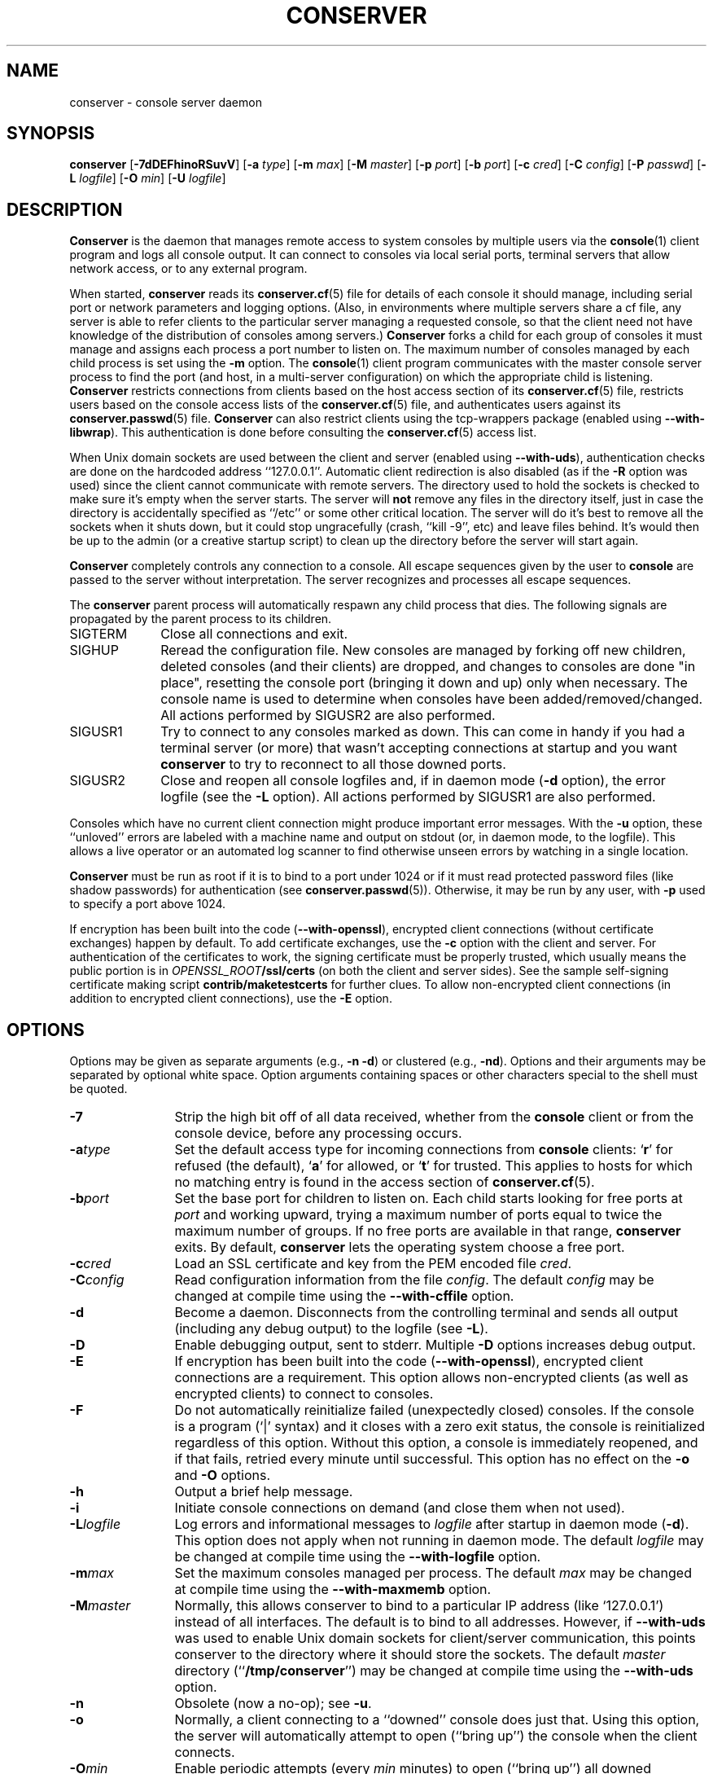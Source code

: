 .\" @(#)conserver.8 01/06/91 OSU CIS; Thomas A. Fine
.\" $Id: conserver.man,v 1.47 2004/05/21 04:15:17 bryan Exp $
.TH CONSERVER 8 "2004/05/21" "conserver-8.1.6" "conserver"
.SH NAME
conserver \- console server daemon
.SH SYNOPSIS
.B conserver
.RB [ \-7dDEFhinoRSuvV ]
.RB [ \-a
.IR type ]
.RB [ \-m
.IR max ]
.RB [ \-M
.IR master ]
.RB [ \-p
.IR port ]
.RB [ \-b
.IR port ]
.RB [ \-c
.IR cred ]
.RB [ \-C
.IR config ]
.RB [ \-P
.IR passwd ]
.RB [ \-L
.IR logfile ]
.RB [ \-O
.IR min ]
.RB [ \-U
.IR logfile ]
.SH DESCRIPTION
.B Conserver
is the daemon that manages
remote access to system consoles by multiple users via the
.BR console (1)
client program and logs all console output.
It can connect to consoles via local serial ports, terminal
servers that allow network access, or to any external program.
.PP
When started,
.B conserver
reads its
.BR conserver.cf (5)
file for details of each console it should manage,
including serial port or network parameters and logging options.
(Also, in environments where multiple servers share a cf file,
any server is able to refer clients to the particular server
managing a requested console, so that the client need not have
knowledge of the distribution of consoles among servers.)
.B Conserver
forks a child for each group of consoles it must manage
and assigns each process a port number to listen on.
The maximum number of consoles managed by each child process is set using the
.B \-m
option.
The
.BR console (1)
client program communicates with the master console server process to find
the port (and host, in a multi-server configuration)
on which the appropriate child is listening.
.B Conserver
restricts connections from clients based on the host access section of its
.BR conserver.cf (5)
file, restricts users based on the console access lists of the
.BR conserver.cf (5)
file, and authenticates
users against its
.BR conserver.passwd (5)
file.
.B Conserver
can also restrict clients using the tcp-wrappers package (enabled
using
.BR --with-libwrap ).
This authentication is done before consulting
the
.BR conserver.cf (5)
access list.
.PP
When Unix domain sockets are used between the client and
server (enabled using
.BR --with-uds ),
authentication checks are done on the hardcoded address ``127.0.0.1''.
Automatic client redirection is also disabled (as if the
.B \-R
option was used) since the client cannot communicate with remote servers.
The directory used to hold the sockets is checked to make sure it's empty
when the server starts.
The server will
.B not
remove any files in the directory itself, just in case the directory is
accidentally specified as ``/etc'' or some other critical location.
The server will do it's best to remove all the sockets when it shuts down,
but it could stop ungracefully (crash, ``kill -9'', etc)
and leave files behind.
It's would then be up to the admin (or a creative startup script) to clean
up the directory before the server will start again.
.PP
.B Conserver
completely controls any connection to a console.
All escape sequences given by the user to
.B console
are passed to the server without interpretation.
The server recognizes and processes all escape sequences.
.PP
The
.B conserver
parent process will automatically respawn any child process that dies.
The following signals are propagated by the parent process to its children.
.TP 10
SIGTERM
Close all connections and exit.
.TP
SIGHUP
Reread the configuration file.
New consoles are managed by forking off new children, deleted
consoles (and their clients) are dropped,
and changes to consoles are done "in place", resetting the console
port (bringing it down and up) only when necessary.
The console name is used to determine when consoles
have been added/removed/changed.
All actions performed by SIGUSR2 are also performed.
.TP
SIGUSR1
Try to connect to any consoles marked as down.
This can come in handy if you had a terminal server (or more)
that wasn't accepting connections at startup and you want
.B conserver
to try to reconnect to all those downed ports.
.TP
SIGUSR2
Close and reopen all console logfiles
and, if in daemon mode
.RB ( \-d
option), the error logfile (see the
.BR \-L
option).
All actions performed by SIGUSR1 are also performed.
.PP
Consoles which have no current client
connection might produce important error messages.
With the
.B \-u
option, these ``unloved'' errors are labeled with a machine name
and output on stdout (or, in daemon mode, to the logfile).
This allows a live operator or an automated log scanner
to find otherwise unseen errors by watching in a single location.
.PP
.B Conserver
must be run as root if it is to bind to a port under 1024 or if it
must read protected password files (like shadow passwords)
for authentication (see
.BR conserver.passwd (5)).
Otherwise, it may be run by any user, with
.B \-p
used to specify a port above 1024.
.PP
If encryption has been built into the code
.RB ( --with-openssl ),
encrypted client connections (without certificate exchanges) happen
by default.
To add certificate exchanges, use the
.B \-c
option with the client and server.
For authentication of the certificates to work,
the signing certificate must be properly trusted, which usually means
the public portion is in
.IB OPENSSL_ROOT /ssl/certs
(on both the client and server sides).
See the sample self-signing certificate making script
.B contrib/maketestcerts
for further clues.
To allow
non-encrypted client connections (in addition to encrypted client
connections), use the
.B \-E
option.
.SH OPTIONS
.PP
Options may be given as separate arguments (e.g.,
.B \-n
.BR \-d )
or clustered (e.g.,
.BR \-nd ).
Options and their arguments may be separated by optional white space.
Option arguments containing spaces or other characters special to the shell
must be quoted.
.TP 12
.B \-7
Strip the high bit off of all data received,
whether from the
.B console
client or from the console device, before any processing occurs.
.TP
.BI \-a type
Set the default access type for incoming connections from
.B console
clients:
.RB ` r '
for refused (the default),
.RB ` a '
for allowed, or
.RB ` t '
for trusted.
This applies to hosts for which no matching entry is found in
the access section of
.BR conserver.cf (5).
.TP
.BI \-b port
Set the base port for children to listen on.
Each child starts looking for free ports at
.I port
and working upward, trying a maximum number of ports
equal to twice the maximum number of groups.
If no free ports are available in that range,
.B conserver
exits.
By default,
.B conserver
lets the operating system choose a free port.
.TP
.BI \-c cred
Load an SSL certificate and key from the PEM encoded file
.IR cred .
.TP
.BI \-C config
Read configuration information from the file
.IR config .
The default
.I config
may be changed at compile time using the
.B --with-cffile
option.
.TP
.B \-d
Become a daemon.
Disconnects from the controlling terminal and sends
all output (including any debug output) to the logfile (see
.BR \-L ).
.TP
.B \-D
Enable debugging output, sent to stderr.
Multiple
.B \-D
options increases debug output.
.TP
.B \-E
If encryption has been built into the code
.RB ( --with-openssl ),
encrypted client connections are a requirement.
This option allows non-encrypted clients (as well as encrypted clients) to
connect to consoles.
.TP
.B \-F
Do not automatically reinitialize failed (unexpectedly closed) consoles.
If the console is a program (`|' syntax) and it closes with a zero
exit status, the console is reinitialized regardless of this option.
Without this option, a console is immediately reopened,
and if that fails, retried every minute until successful.
This option has no effect on the
.B \-o
and
.B \-O
options.
.TP
.B \-h
Output a brief help message.
.TP
.B \-i
Initiate console connections on demand (and close them when not used).
.TP
.BI \-L logfile
Log errors and informational messages to
.I logfile
after startup in daemon mode
.RB ( \-d ).
This option does not apply when not running in daemon mode.
The default
.I logfile
may be changed at compile time using the
.B --with-logfile
option.
.TP
.BI \-m max
Set the maximum consoles managed per process.
The default
.I max
may be changed at compile time using the
.B --with-maxmemb
option.
.TP
.BI \-M master
Normally, this allows conserver to bind to a
particular IP address (like `127.0.0.1') instead of all interfaces.
The default is to bind to all addresses.
However, if
.B --with-uds
was used to enable Unix domain sockets for client/server communication,
this points conserver to the directory where it should store the sockets.
The default
.I master
directory
.RB (`` /tmp/conserver '')
may be changed at compile time using the
.B --with-uds
option.
.TP
.B \-n
Obsolete (now a no-op); see
.BR \-u .
.TP
.B \-o
Normally, a client connecting to a ``downed'' console does just that.
Using this option, the server will automatically attempt to open
(``bring up'') the console when the client connects.
.TP
.BI \-O min
Enable periodic attempts (every
.I min
minutes) to open (``bring up'') all downed
consoles (similar to sending a SIGUSR1).
.TP
.BI \-p port
Set the TCP port for the master process to listen on.
This may be either a port number or a service name.
The default
.IR port ,
``conserver'' (typically 782),
may be changed at compile time using the
.B --with-port
option.
If the
.B --with-uds
option was used, this option is ignored.
.TP
.BI \-P passwd
Read the table of authorized user data from the file
.IR passwd .
The default
.I passwd
may be changed at compile time using the
.B --with-pwdfile
option.
.TP
.B \-R
Disable automatic client redirection to other conserver hosts.
This
means informational commands like
.B \-w
and
.B \-i
will only show the status of the local conserver host and attempts to
connect to remote consoles will result in an informative message to the user.
.TP
.B \-S
Do not run the server, just perform a syntax check of configuration file and
exit with a non-zero value if there is an error.
Using more than one
.B \-S
will cause conserver to output various information about each console in 5
colon-separated fields, enclosed in curly-braces.
The philosophy behind the output is to provide information to allow external
detection of multiple consoles access the same physical port.
Since this is
.I highly
environment-specific, conserver cannot do the check internally.
.RS
.TP 9
.I name
The name of the console.
.TP
.I master
The hostname of the master conserver host for the console.
.TP
.I aliases
The console aliases in a comma-separated list.
.TP
.I type
The type of console.
Values will be a `/' for a local device, `|' for
a command, or `!' for a remote port.
.TP
.I details
Multiple values are comma-separated and depend on the type of the console.
Local devices will have the values of the device file and baud rate/parity.
Commands will have string to invoke.
Remote ports will have the values of the remote hostname and port number.
.RE
.TP
.B \-u
Send unloved console output to
.BR conserver 's
stdout (which, in daemon mode, is redirected to the logfile).
This applies to all consoles to which no user is attached,
independent of whether logging of individual consoles is enabled via
.B conserver.cf
entries.
.TP
.BI \-U logfile
Copy all console data to the ``unified''
.IR logfile .
The output is the same as the
.B \-u
output, but all consoles, not
just those without a user, are logged.
Each line of output is prefixed with the console name.
If a user is attached read/write, a `*' is appended to the console name,
to allow log watching utilites to ignore potential user-introduced alarms.
.TP
.B \-v
Echo the configuration as it is being read (be verbose).
.TP
.B \-V
Output the version number and settings of the
.B conserver
program and then exit.
.SH PROTOCOL
.PP
The protocol used to interact with the
.B conserver
daemon has two basic styles.
The first style is the initial line-based mode, which occurs before
connecting to a console.
The second style is the character-based, escape-sequence mode, while
connected to a console.
.PP
The initial line-based mode begins the same for both the master process
and it's children.
Upon a successful (non-rejected) client connection, an ``ok'' is sent.
The client then issues a command and the server responds to it with a
result string (``ok'' being the sign of success for most commands).
The commands available are ``help'', ``ssl'' (if
SSL was built into the code), ``login'', and ``exit''.
Using the ``login'' command, the client authenticates and gains access to
the extended command set.
This is where the master process and it's children differ.
The master process gives the client access to global commands, and the
child provides commands for interacting with the consoles it manages.
The ``help'' command, in both cases, will provide a complete
list of commands and a short description of what they do.
.PP
The second, character-based, style of interaction occurs when the client
issues the ``call'' command with a child process.
This command connects the client to a console and, at that point, relays
all traffic between the client and the console.
There is no more command-based interaction between the client and the server,
any interaction with the server is done with the default escape sequence.
.PP
This is, by no means, a complete description of the entire client/server
interaction.
It is, however, a brief explanation in order to give a idea of
what the program does.
.SH FILES
.PP
The following default file locations may be overridden
at compile time or by the command-line options described above.
Run
.B conserver \-V
to see the defaults set at compile time.
.PP
.PD 0
.TP 25
.B /etc/conserver.cf
description of console terminal lines and client host access levels;
see
.BR conserver.cf (5).
.TP
.B /etc/conserver.passwd
users allowed to access consoles; see
.BR conserver.passwd (5).
.TP
.B /var/run/conserver.pid
the master conserver process ID
.TP
.B /var/log/conserver
log of errors and informational messages
.TP
.B /tmp/conserver
directory to hold Unix domain sockets (if enabled)
.PD
.PP
Additionally, output from individual consoles may be logged
to separate files specified in
.BR conserver.cf (5).
.SH BUGS
I'm sure there are bugs, I just don't know where they are.
Please let me know if you find any.
.SH AUTHORS
Thomas A. Fine, Ohio State Computer Science
.br
Kevin S Braunsdorf, Purdue University Computing Center
.br
Bryan Stansell, conserver.com
.SH "SEE ALSO"
.BR console (1),
.BR conserver.cf (5),
.BR conserver.passwd (5)
